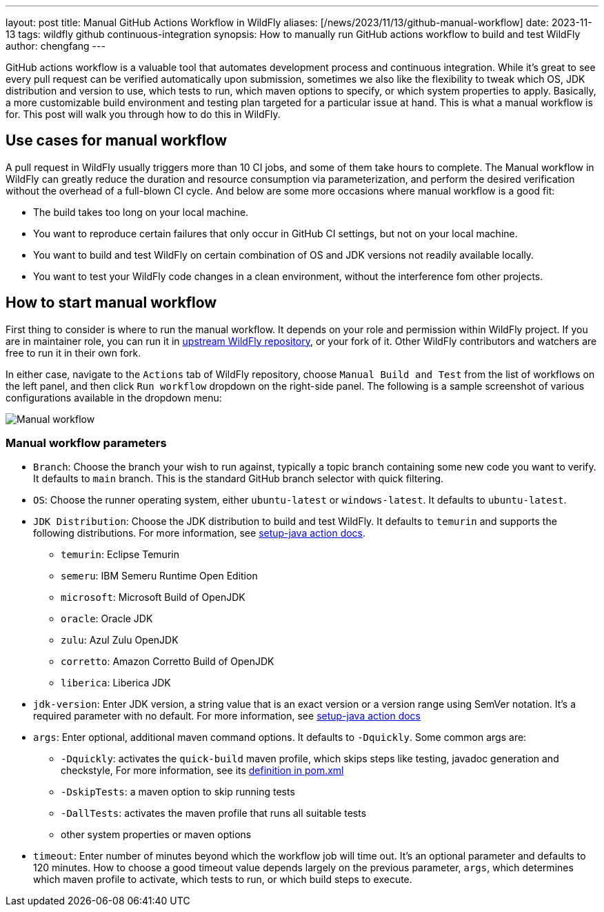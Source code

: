 ---
layout: post
title: Manual GitHub Actions Workflow in WildFly
aliases: [/news/2023/11/13/github-manual-workflow]
date: 2023-11-13
tags: wildfly github continuous-integration
synopsis: How to manually run GitHub actions workflow to build and test WildFly
author: chengfang
---

GitHub actions workflow is a valuable tool that automates development process and continuous integration. While it's
great to see every pull request can be verified automatically upon submission, sometimes we also like the flexibility
to tweak which OS, JDK distribution and version to use, which tests to run, which maven options to specify, or which
system properties to apply. Basically, a more customizable build environment and testing plan targeted for a particular
issue at hand. This is what a manual workflow is for. This post will walk you through how to do this in WildFly.

== Use cases for manual workflow

A pull request in WildFly usually triggers more than 10 CI jobs, and some of them take hours to complete.
The Manual workflow in WildFly can greatly reduce the duration and resource consumption via parameterization, and perform
the desired verification without the overhead of a full-blown CI cycle. And below are some more occasions where manual
workflow is a good fit:

* The build takes too long on your local machine.
* You want to reproduce certain failures that only occur in GitHub CI settings, but not on your local machine.
* You want to build and test WildFly on certain combination of OS and JDK versions not readily available locally.
* You want to test your WildFly code changes in a clean environment, without the interference fom other projects.

== How to start manual workflow

First thing to consider is where to run the manual workflow. It depends on your role and permission within WildFly project.
If you are in maintainer role, you can run it in https://github.com/wildfly/wildfly/actions[upstream WildFly repository],
or your fork of it. Other WildFly contributors and watchers are free to run it in their own fork.

In either case, navigate to the `Actions` tab of WildFly repository, choose `Manual Build and Test` from the list of
workflows on the left panel, and then click `Run workflow` dropdown on the right-side panel. The following is a sample
screenshot of various configurations available in the dropdown menu:

image::manual-github-actions-workflow.png[Manual workflow]


=== Manual workflow parameters

* `Branch`: Choose the branch your wish to run against, typically a topic branch containing some new code you want to verify.
It defaults to `main` branch. This is the standard GitHub branch selector with quick filtering.

* `OS`: Choose the runner operating system, either `ubuntu-latest` or `windows-latest`. It defaults to `ubuntu-latest`.

* `JDK Distribution`: Choose the JDK distribution to build and test WildFly. It defaults to `temurin` and supports the
following distributions. For more information,
see https://github.com/actions/setup-java#supported-distributions[setup-java action docs].
  - `temurin`: Eclipse Temurin
  - `semeru`: IBM Semeru Runtime Open Edition
  - `microsoft`: Microsoft Build of OpenJDK
  - `oracle`: Oracle JDK
  - `zulu`: Azul Zulu OpenJDK
  - `corretto`: Amazon Corretto Build of OpenJDK
  - `liberica`: Liberica JDK

* `jdk-version`: Enter JDK version, a string value that is an exact version or a version range using SemVer notation.
It's a required parameter with no default. For more information,
see https://github.com/actions/setup-java#supported-version-syntax[setup-java action docs]

* `args`: Enter optional, additional maven command options. It defaults to `-Dquickly`. Some common args are:
  - `-Dquickly`: activates the `quick-build` maven profile, which skips steps like testing, javadoc generation and checkstyle,
    For more information, see its https://github.com/wildfly/wildfly/blob/main/pom.xml#L1340[definition in pom.xml]
  - `-DskipTests`: a maven option to skip running tests
  - `-DallTests`: activates the maven profile that runs all suitable tests
  - other system properties or maven options

* `timeout`: Enter number of minutes beyond which the workflow job will time out. It's an optional parameter and defaults
  to 120 minutes. How to choose a good timeout value depends largely on the previous parameter, `args`, which determines
  which maven profile to activate, which tests to run, or which build steps to execute.
